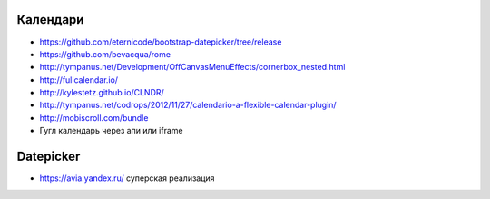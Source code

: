 Календари
---------

+ https://github.com/eternicode/bootstrap-datepicker/tree/release
+ https://github.com/bevacqua/rome 
+ http://tympanus.net/Development/OffCanvasMenuEffects/cornerbox_nested.html 
+ http://fullcalendar.io/
+ http://kylestetz.github.io/CLNDR/
+ http://tympanus.net/codrops/2012/11/27/calendario-a-flexible-calendar-plugin/
+ http://mobiscroll.com/bundle
+ Гугл календарь через апи или iframe

Datepicker
---------
+ https://avia.yandex.ru/ суперская реализация
